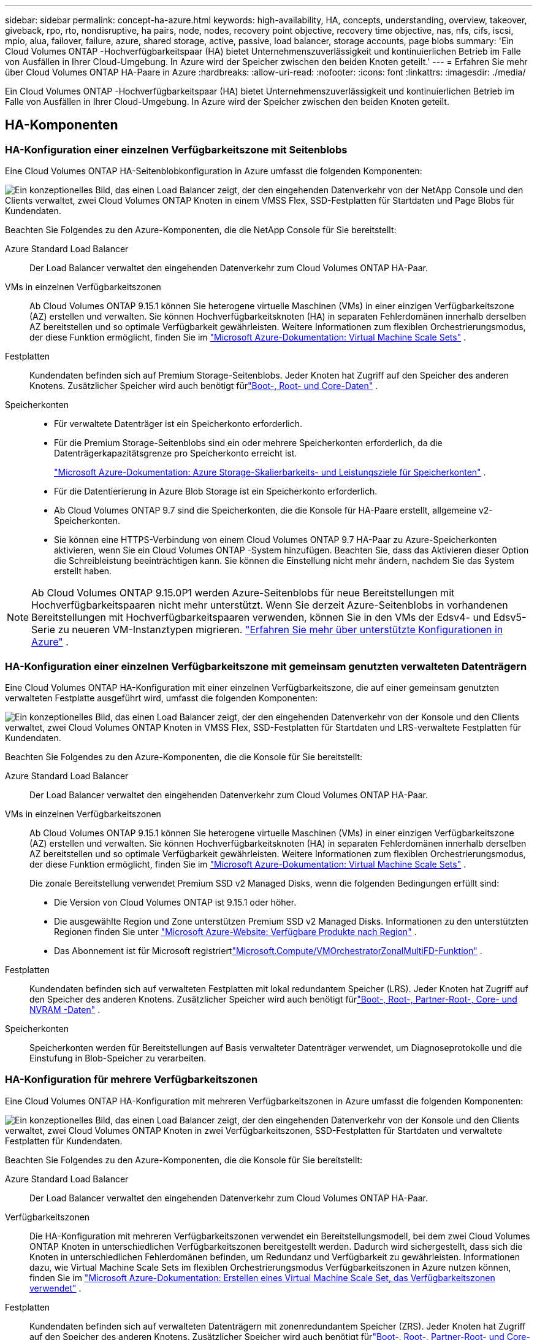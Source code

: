 ---
sidebar: sidebar 
permalink: concept-ha-azure.html 
keywords: high-availability, HA, concepts, understanding, overview, takeover, giveback, rpo, rto, nondisruptive, ha pairs, node, nodes, recovery point objective, recovery time objective, nas, nfs, cifs, iscsi, mpio, alua, failover, failure, azure, shared storage, active, passive, load balancer, storage accounts, page blobs 
summary: 'Ein Cloud Volumes ONTAP -Hochverfügbarkeitspaar (HA) bietet Unternehmenszuverlässigkeit und kontinuierlichen Betrieb im Falle von Ausfällen in Ihrer Cloud-Umgebung. In Azure wird der Speicher zwischen den beiden Knoten geteilt.' 
---
= Erfahren Sie mehr über Cloud Volumes ONTAP HA-Paare in Azure
:hardbreaks:
:allow-uri-read: 
:nofooter: 
:icons: font
:linkattrs: 
:imagesdir: ./media/


[role="lead"]
Ein Cloud Volumes ONTAP -Hochverfügbarkeitspaar (HA) bietet Unternehmenszuverlässigkeit und kontinuierlichen Betrieb im Falle von Ausfällen in Ihrer Cloud-Umgebung. In Azure wird der Speicher zwischen den beiden Knoten geteilt.



== HA-Komponenten



=== HA-Konfiguration einer einzelnen Verfügbarkeitszone mit Seitenblobs

Eine Cloud Volumes ONTAP HA-Seitenblobkonfiguration in Azure umfasst die folgenden Komponenten:

image:diagram_ha_azure.png["Ein konzeptionelles Bild, das einen Load Balancer zeigt, der den eingehenden Datenverkehr von der NetApp Console und den Clients verwaltet, zwei Cloud Volumes ONTAP Knoten in einem VMSS Flex, SSD-Festplatten für Startdaten und Page Blobs für Kundendaten."]

Beachten Sie Folgendes zu den Azure-Komponenten, die die NetApp Console für Sie bereitstellt:

Azure Standard Load Balancer:: Der Load Balancer verwaltet den eingehenden Datenverkehr zum Cloud Volumes ONTAP HA-Paar.
VMs in einzelnen Verfügbarkeitszonen:: Ab Cloud Volumes ONTAP 9.15.1 können Sie heterogene virtuelle Maschinen (VMs) in einer einzigen Verfügbarkeitszone (AZ) erstellen und verwalten.  Sie können Hochverfügbarkeitsknoten (HA) in separaten Fehlerdomänen innerhalb derselben AZ bereitstellen und so optimale Verfügbarkeit gewährleisten.  Weitere Informationen zum flexiblen Orchestrierungsmodus, der diese Funktion ermöglicht, finden Sie im https://learn.microsoft.com/en-us/azure/virtual-machine-scale-sets/["Microsoft Azure-Dokumentation: Virtual Machine Scale Sets"^] .
Festplatten:: Kundendaten befinden sich auf Premium Storage-Seitenblobs.  Jeder Knoten hat Zugriff auf den Speicher des anderen Knotens.  Zusätzlicher Speicher wird auch benötigt fürlink:https://docs.netapp.com/us-en/bluexp-cloud-volumes-ontap/reference-default-configs.html#azure-ha-pair["Boot-, Root- und Core-Daten"^] .
Speicherkonten::
+
--
* Für verwaltete Datenträger ist ein Speicherkonto erforderlich.
* Für die Premium Storage-Seitenblobs sind ein oder mehrere Speicherkonten erforderlich, da die Datenträgerkapazitätsgrenze pro Speicherkonto erreicht ist.
+
https://docs.microsoft.com/en-us/azure/storage/common/storage-scalability-targets["Microsoft Azure-Dokumentation: Azure Storage-Skalierbarkeits- und Leistungsziele für Speicherkonten"^] .

* Für die Datentierierung in Azure Blob Storage ist ein Speicherkonto erforderlich.
* Ab Cloud Volumes ONTAP 9.7 sind die Speicherkonten, die die Konsole für HA-Paare erstellt, allgemeine v2-Speicherkonten.
* Sie können eine HTTPS-Verbindung von einem Cloud Volumes ONTAP 9.7 HA-Paar zu Azure-Speicherkonten aktivieren, wenn Sie ein Cloud Volumes ONTAP -System hinzufügen.  Beachten Sie, dass das Aktivieren dieser Option die Schreibleistung beeinträchtigen kann.  Sie können die Einstellung nicht mehr ändern, nachdem Sie das System erstellt haben.


--



NOTE: Ab Cloud Volumes ONTAP 9.15.0P1 werden Azure-Seitenblobs für neue Bereitstellungen mit Hochverfügbarkeitspaaren nicht mehr unterstützt.  Wenn Sie derzeit Azure-Seitenblobs in vorhandenen Bereitstellungen mit Hochverfügbarkeitspaaren verwenden, können Sie in den VMs der Edsv4- und Edsv5-Serie zu neueren VM-Instanztypen migrieren. link:https://docs.netapp.com/us-en/cloud-volumes-ontap-relnotes/reference-configs-azure.html#ha-pairs["Erfahren Sie mehr über unterstützte Konfigurationen in Azure"^] .



=== HA-Konfiguration einer einzelnen Verfügbarkeitszone mit gemeinsam genutzten verwalteten Datenträgern

Eine Cloud Volumes ONTAP HA-Konfiguration mit einer einzelnen Verfügbarkeitszone, die auf einer gemeinsam genutzten verwalteten Festplatte ausgeführt wird, umfasst die folgenden Komponenten:

image:diagram_ha_azure_saz_lrs.png["Ein konzeptionelles Bild, das einen Load Balancer zeigt, der den eingehenden Datenverkehr von der Konsole und den Clients verwaltet, zwei Cloud Volumes ONTAP Knoten in VMSS Flex, SSD-Festplatten für Startdaten und LRS-verwaltete Festplatten für Kundendaten."]

Beachten Sie Folgendes zu den Azure-Komponenten, die die Konsole für Sie bereitstellt:

Azure Standard Load Balancer:: Der Load Balancer verwaltet den eingehenden Datenverkehr zum Cloud Volumes ONTAP HA-Paar.
VMs in einzelnen Verfügbarkeitszonen:: Ab Cloud Volumes ONTAP 9.15.1 können Sie heterogene virtuelle Maschinen (VMs) in einer einzigen Verfügbarkeitszone (AZ) erstellen und verwalten.  Sie können Hochverfügbarkeitsknoten (HA) in separaten Fehlerdomänen innerhalb derselben AZ bereitstellen und so optimale Verfügbarkeit gewährleisten.  Weitere Informationen zum flexiblen Orchestrierungsmodus, der diese Funktion ermöglicht, finden Sie im https://learn.microsoft.com/en-us/azure/virtual-machine-scale-sets/["Microsoft Azure-Dokumentation: Virtual Machine Scale Sets"^] .
+
--
Die zonale Bereitstellung verwendet Premium SSD v2 Managed Disks, wenn die folgenden Bedingungen erfüllt sind:

* Die Version von Cloud Volumes ONTAP ist 9.15.1 oder höher.
* Die ausgewählte Region und Zone unterstützen Premium SSD v2 Managed Disks.  Informationen zu den unterstützten Regionen finden Sie unter https://azure.microsoft.com/en-us/explore/global-infrastructure/products-by-region/["Microsoft Azure-Website: Verfügbare Produkte nach Region"^] .
* Das Abonnement ist für Microsoft registriertlink:task-saz-feature.html["Microsoft.Compute/VMOrchestratorZonalMultiFD-Funktion"] .


--
Festplatten:: Kundendaten befinden sich auf verwalteten Festplatten mit lokal redundantem Speicher (LRS).  Jeder Knoten hat Zugriff auf den Speicher des anderen Knotens.  Zusätzlicher Speicher wird auch benötigt fürlink:https://docs.netapp.com/us-en/bluexp-cloud-volumes-ontap/reference-default-configs.html#azure-ha-pair["Boot-, Root-, Partner-Root-, Core- und NVRAM -Daten"^] .
Speicherkonten:: Speicherkonten werden für Bereitstellungen auf Basis verwalteter Datenträger verwendet, um Diagnoseprotokolle und die Einstufung in Blob-Speicher zu verarbeiten.




=== HA-Konfiguration für mehrere Verfügbarkeitszonen

Eine Cloud Volumes ONTAP HA-Konfiguration mit mehreren Verfügbarkeitszonen in Azure umfasst die folgenden Komponenten:

image:diagram_ha_azure_maz.png["Ein konzeptionelles Bild, das einen Load Balancer zeigt, der den eingehenden Datenverkehr von der Konsole und den Clients verwaltet, zwei Cloud Volumes ONTAP Knoten in zwei Verfügbarkeitszonen, SSD-Festplatten für Startdaten und verwaltete Festplatten für Kundendaten."]

Beachten Sie Folgendes zu den Azure-Komponenten, die die Konsole für Sie bereitstellt:

Azure Standard Load Balancer:: Der Load Balancer verwaltet den eingehenden Datenverkehr zum Cloud Volumes ONTAP HA-Paar.
Verfügbarkeitszonen:: Die HA-Konfiguration mit mehreren Verfügbarkeitszonen verwendet ein Bereitstellungsmodell, bei dem zwei Cloud Volumes ONTAP Knoten in unterschiedlichen Verfügbarkeitszonen bereitgestellt werden. Dadurch wird sichergestellt, dass sich die Knoten in unterschiedlichen Fehlerdomänen befinden, um Redundanz und Verfügbarkeit zu gewährleisten.  Informationen dazu, wie Virtual Machine Scale Sets im flexiblen Orchestrierungsmodus Verfügbarkeitszonen in Azure nutzen können, finden Sie im https://learn.microsoft.com/en-us/azure/virtual-machine-scale-sets/virtual-machine-scale-sets-use-availability-zones?tabs=cli-1%2Cportal-2["Microsoft Azure-Dokumentation: Erstellen eines Virtual Machine Scale Set, das Verfügbarkeitszonen verwendet"^] .
Festplatten:: Kundendaten befinden sich auf verwalteten Datenträgern mit zonenredundantem Speicher (ZRS).  Jeder Knoten hat Zugriff auf den Speicher des anderen Knotens.  Zusätzlicher Speicher wird auch benötigt fürlink:https://docs.netapp.com/us-en/bluexp-cloud-volumes-ontap/reference-default-configs.html#azure-ha-pair["Boot-, Root-, Partner-Root- und Core-Daten"^] .
Speicherkonten:: Speicherkonten werden für Bereitstellungen auf Basis verwalteter Datenträger verwendet, um Diagnoseprotokolle und die Einstufung in Blob-Speicher zu verarbeiten.




== RPO und RTO

Eine HA-Konfiguration gewährleistet die Hochverfügbarkeit Ihrer Daten wie folgt:

* Das Recovery Point Objective (RPO) beträgt 0 Sekunden.  Ihre Daten sind transaktionskonsistent und es kommt zu keinem Datenverlust.
* Die Wiederherstellungszeit (RTO) beträgt 120 Sekunden.  Im Falle eines Ausfalls sollten die Daten in 120 Sekunden oder weniger verfügbar sein.




== Speicherübernahme und -rückgabe

Ähnlich wie bei einem physischen ONTAP Cluster wird der Speicher in einem Azure HA-Paar zwischen Knoten geteilt.  Durch Verbindungen zum Speicher des Partners kann jeder Knoten im Falle einer _Übernahme_ auf den Speicher des anderen zugreifen.  Failover-Mechanismen für Netzwerkpfade stellen sicher, dass Clients und Hosts weiterhin mit dem verbleibenden Knoten kommunizieren.  Der Partner gibt den Speicher zurück, wenn der Knoten wieder online ist.

Bei NAS-Konfigurationen werden Daten-IP-Adressen bei Fehlern automatisch zwischen HA-Knoten migriert.

Für iSCSI verwendet Cloud Volumes ONTAP Multipath I/O (MPIO) und Asymmetric Logical Unit Access (ALUA), um das Pfad-Failover zwischen den aktiv optimierten und nicht optimierten Pfaden zu verwalten.


NOTE: Informationen darüber, welche spezifischen Hostkonfigurationen ALUA unterstützen, finden Sie im http://mysupport.netapp.com/matrix["NetApp Interoperabilitätsmatrix-Tool"^] und die https://docs.netapp.com/us-en/ontap-sanhost/["Leitfaden für SAN-Hosts und Cloud-Clients"] für Ihr Host-Betriebssystem.

Die Speicherübernahme, Neusynchronisierung und Rückgabe erfolgen standardmäßig automatisch. Es ist keine Benutzeraktion erforderlich.



== Speicherkonfigurationen

Sie können ein HA-Paar als Aktiv-Aktiv-Konfiguration verwenden, bei der beide Knoten Daten an Clients bereitstellen, oder als Aktiv-Passiv-Konfiguration, bei der der passive Knoten nur dann auf Datenanforderungen antwortet, wenn er den Speicher für den aktiven Knoten übernommen hat.
